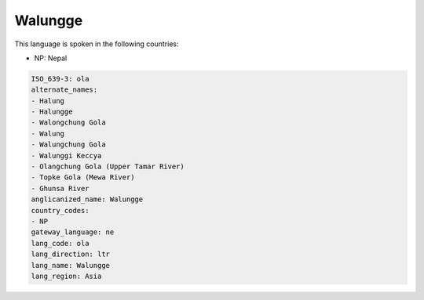 .. _ola:

Walungge
========

This language is spoken in the following countries:

* NP: Nepal

.. code-block:: yaml

    ISO_639-3: ola
    alternate_names:
    - Halung
    - Halungge
    - Walongchung Gola
    - Walung
    - Walungchung Gola
    - Walunggi Keccya
    - Olangchung Gola (Upper Tamar River)
    - Topke Gola (Mewa River)
    - Ghunsa River
    anglicanized_name: Walungge
    country_codes:
    - NP
    gateway_language: ne
    lang_code: ola
    lang_direction: ltr
    lang_name: Walungge
    lang_region: Asia
    
